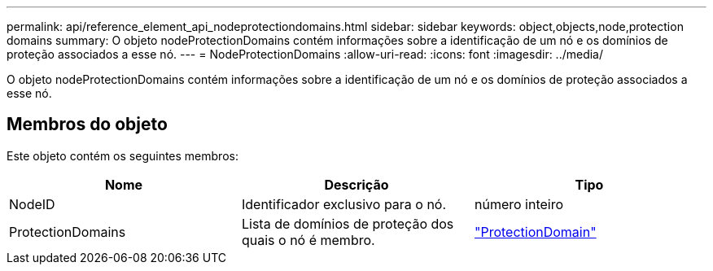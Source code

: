 ---
permalink: api/reference_element_api_nodeprotectiondomains.html 
sidebar: sidebar 
keywords: object,objects,node,protection domains 
summary: O objeto nodeProtectionDomains contém informações sobre a identificação de um nó e os domínios de proteção associados a esse nó. 
---
= NodeProtectionDomains
:allow-uri-read: 
:icons: font
:imagesdir: ../media/


[role="lead"]
O objeto nodeProtectionDomains contém informações sobre a identificação de um nó e os domínios de proteção associados a esse nó.



== Membros do objeto

Este objeto contém os seguintes membros:

|===
| Nome | Descrição | Tipo 


 a| 
NodeID
 a| 
Identificador exclusivo para o nó.
 a| 
número inteiro



 a| 
ProtectionDomains
 a| 
Lista de domínios de proteção dos quais o nó é membro.
 a| 
link:reference_element_api_protectiondomain.html["ProtectionDomain"]

|===